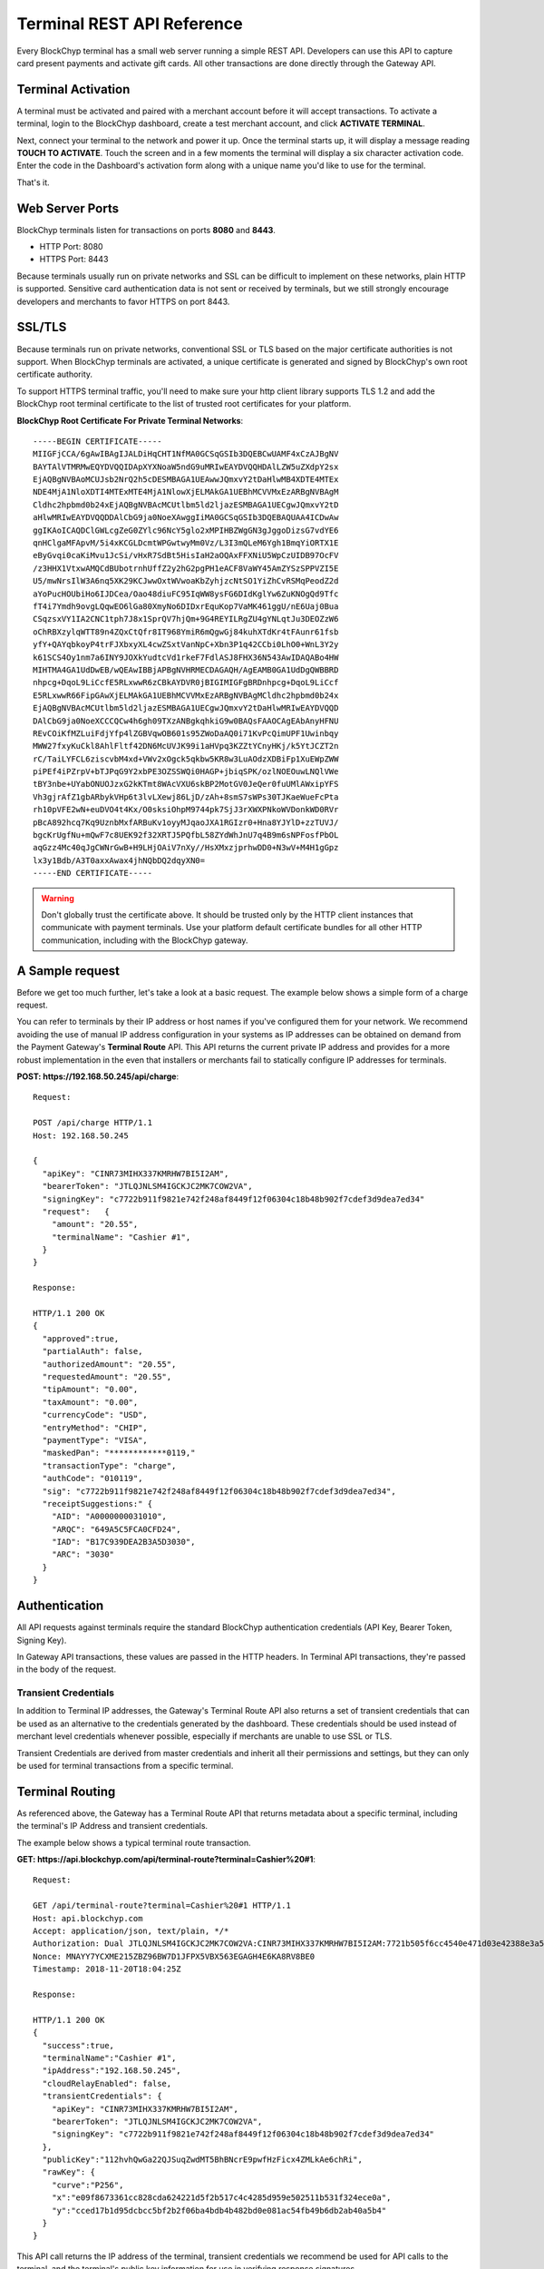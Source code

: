 .. _terminal-rest-api:

Terminal REST API Reference
===========================

Every BlockChyp terminal has a small web server running a simple REST API.
Developers can use this API to capture card present payments and activate gift
cards. All other transactions are done directly through the Gateway API.

Terminal Activation
-------------------

A terminal must be activated and paired with a merchant account before it will
accept transactions.  To activate a terminal, login to the BlockChyp dashboard,
create a test merchant account, and click **ACTIVATE TERMINAL**.

Next, connect your terminal to the network and power it up.  Once the terminal
starts up, it will display a message reading **TOUCH TO ACTIVATE**.  Touch the
screen and in a few moments the terminal will display a six character activation
code.  Enter the code in the Dashboard's activation form along with a unique
name you'd like to use for the terminal.

That's it.


Web Server Ports
----------------

BlockChyp terminals listen for transactions on ports **8080** and **8443**.

- HTTP Port: 8080
- HTTPS Port: 8443

Because terminals usually run on private networks and SSL can be difficult to
implement on these networks, plain HTTP is supported.  Sensitive card authentication
data is not sent or received by terminals, but we still strongly encourage
developers and merchants to favor HTTPS on port 8443.


SSL/TLS
-------

Because terminals run on private networks, conventional SSL or TLS based on
the major certificate authorities is not support.  When BlockChyp terminals are
activated, a unique certificate is generated and signed by BlockChyp's own
root certificate authority.

To support HTTPS terminal traffic, you'll need to make sure your http client
library supports TLS 1.2 and add the BlockChyp root terminal certificate to
the list of trusted root certificates for your platform.

**BlockChyp Root Certificate For Private Terminal Networks**::

  -----BEGIN CERTIFICATE-----
  MIIGFjCCA/6gAwIBAgIJALDiHqCHT1NfMA0GCSqGSIb3DQEBCwUAMF4xCzAJBgNV
  BAYTAlVTMRMwEQYDVQQIDApXYXNoaW5ndG9uMRIwEAYDVQQHDAlLZW5uZXdpY2sx
  EjAQBgNVBAoMCUJsb2NrQ2h5cDESMBAGA1UEAwwJQmxvY2tDaHlwMB4XDTE4MTEx
  NDE4MjA1NloXDTI4MTExMTE4MjA1NlowXjELMAkGA1UEBhMCVVMxEzARBgNVBAgM
  Cldhc2hpbmd0b24xEjAQBgNVBAcMCUtlbm5ld2ljazESMBAGA1UECgwJQmxvY2tD
  aHlwMRIwEAYDVQQDDAlCbG9ja0NoeXAwggIiMA0GCSqGSIb3DQEBAQUAA4ICDwAw
  ggIKAoICAQDClGWLcgZeG0ZYlc96NcY5glo2xMPIHBZWgGN3gJggoDizsG7vdYE6
  qnHClgaMFApvM/5i4xKCGLDcmtWPGwtwyMm0Vz/L3I3mQLeM6Ygh1BmqYiORTX1E
  eByGvqi0caKiMvu1JcSi/vHxR7SdBt5HisIaH2aOQAxFFXNiU5WpCzUIDB97OcFV
  /z3HHX1VtxwAMQCdBUbotrnhUffZ2y2hG2pgPH1eACF8VaWY45AmZYSzSPPVZI5E
  U5/mwNrsIlW3A6nq5XK29KCJwwOxtWVwoaKbZyhjzcNtSO1YiZhCvRSMqPeodZ2d
  aYoPucHOUbiHo6IJDCea/Oao48diuFC95IqWW8ysFG6DIdKglYw6ZuKNOgQd9Tfc
  fT4i7Ymdh9ovgLQqwEO6lGa80XmyNo6DIDxrEquKop7VaMK461ggU/nE6Uaj0Bua
  CSqzsxVY1IA2CNC1tph7J8x1SprQV7hjQm+9G4REYILRgZU4gYNLqtJu3DEOZzW6
  oChRBXzylqWTT89n4ZQxCtQfr8IT968YmiR6mQgwGj84kuhXTdKr4tFAunr61fsb
  yfY+QAYqbkoyP4trFJXbxyXL4cwZSxtVanNpC+Xbn3P1q42CCbi0LhO0+WnL3Y2y
  k61SCS4Oy1nm7a6INY9JOXkYudtcVd1rkeF7FdlASJ8FHX36N543AwIDAQABo4HW
  MIHTMA4GA1UdDwEB/wQEAwIBBjAPBgNVHRMECDAGAQH/AgEAMB0GA1UdDgQWBBRD
  nhpcg+DqoL9LiCcfE5RLxwwR6zCBkAYDVR0jBIGIMIGFgBRDnhpcg+DqoL9LiCcf
  E5RLxwwR66FipGAwXjELMAkGA1UEBhMCVVMxEzARBgNVBAgMCldhc2hpbmd0b24x
  EjAQBgNVBAcMCUtlbm5ld2ljazESMBAGA1UECgwJQmxvY2tDaHlwMRIwEAYDVQQD
  DAlCbG9ja0NoeXCCCQCw4h6gh09TXzANBgkqhkiG9w0BAQsFAAOCAgEAbAnyHFNU
  REvCOiKfMZLuiFdjYfp4lZGBVqwOB601s95ZWoDaAQ0i71KvPcQimUPF1Uwinbqy
  MWW27fxyKuCkl8AhlFltf42DN6McUVJK99i1aHVpq3KZZtYCnyHKj/k5YtJCZT2n
  rC/TaiLYFCL6ziscvbM4xd+VWv2xOgck5qkbw5KR8w3LuAOdzXDBiFp1XuEWpZWW
  piPEf4iPZrpV+bTJPqG9Y2xbPE3OZSSWQi0HAGP+jbiqSPK/ozlNOEOuwLNQlVWe
  tBY3nbe+UYabONUOJzxG2kKTmt8WAcVXU6skBP2MotGV0JeQer0fuUMlAWxipYFS
  Vh3gjrAfZ1gbARbykVHp6t3lvLXewj86LjD/zAh+8smS7sWPs30TJKaeWueFcPta
  rh10pVFE2wN+euDVO4t4Kx/O0sksiOhpM9744pk7SjJ3rXWXPNkoWVDonkWD0RVr
  pBcA892hcq7Kq9UznbMxfARBuKv1oyyMJqaoJXA1RGIzr0+Hna8YJYlD+zzTUVJ/
  bgcKrUgfNu+mQwF7c8UEK92f32XRTJ5PQfbL58ZYdWhJnU7q4B9m6sNPFosfPbOL
  aqGzz4Mc40qJgCWNrGwB+H9LHjOAiV7nXy//HsXMxzjprhwDD0+N3wV+M4H1gGpz
  lx3y1Bdb/A3T0axxAwax4jhNQbDQ2dqyXN0=
  -----END CERTIFICATE-----

.. warning::  Don't globally trust the certificate above.  It should be trusted only by the HTTP client instances that communicate with payment terminals.  Use your platform default certificate bundles for all other HTTP communication, including with the BlockChyp gateway.

A Sample request
----------------

Before we get too much further, let's take a look at a basic request.  The
example below shows a simple form of a charge request.

You can refer to terminals by their IP address or host names if you've configured
them for your network.  We recommend avoiding the use of manual IP address
configuration in your systems as IP addresses can be obtained on demand from the
Payment Gateway's **Terminal Route** API.  This API returns the current private
IP address and provides for a more robust implementation in the even that
installers or merchants fail to statically configure IP addresses for terminals.

**POST: https://192.168.50.245/api/charge**::

  Request:

  POST /api/charge HTTP/1.1
  Host: 192.168.50.245

  {
    "apiKey": "CINR73MIHX337KMRHW7BI5I2AM",
    "bearerToken": "JTLQJNLSM4IGCKJC2MK7COW2VA",
    "signingKey": "c7722b911f9821e742f248af8449f12f06304c18b48b902f7cdef3d9dea7ed34"
    "request":   {
      "amount": "20.55",
      "terminalName": "Cashier #1",
    }
  }

  Response:

  HTTP/1.1 200 OK
  {
    "approved":true,
    "partialAuth": false,
    "authorizedAmount": "20.55",
    "requestedAmount": "20.55",
    "tipAmount": "0.00",
    "taxAmount": "0.00",
    "currencyCode": "USD",
    "entryMethod": "CHIP",
    "paymentType": "VISA",
    "maskedPan": "************0119,"
    "transactionType": "charge",
    "authCode": "010119",
    "sig": "c7722b911f9821e742f248af8449f12f06304c18b48b902f7cdef3d9dea7ed34",
    "receiptSuggestions:" {
      "AID": "A0000000031010",
      "ARQC": "649A5C5FCA0CFD24",
      "IAD": "B17C939DEA2B3A5D3030",
      "ARC": "3030"
    }
  }


Authentication
--------------

All API requests against terminals require the standard BlockChyp authentication
credentials (API Key, Bearer Token, Signing Key).

In Gateway API transactions, these values are passed in the HTTP headers.  In
Terminal API transactions, they're passed in the body of the request.

Transient Credentials
*********************

In addition to Terminal IP addresses, the Gateway's Terminal Route API
also returns a set of transient credentials that can be used as an alternative to
the credentials generated by the dashboard.  These credentials should be used instead
of merchant level credentials whenever possible, especially if merchants are
unable to use SSL or TLS.

Transient Credentials are derived from master credentials and inherit all their
permissions and settings, but they can only be used for terminal transactions from
a specific terminal.

Terminal Routing
----------------

As referenced above, the Gateway has a Terminal Route API that returns metadata
about a specific terminal, including the terminal's IP Address and transient
credentials.

The example below shows a typical terminal route transaction.

**GET: https://api.blockchyp.com/api/terminal-route?terminal=Cashier%20#1**::

  Request:

  GET /api/terminal-route?terminal=Cashier%20#1 HTTP/1.1
  Host: api.blockchyp.com
  Accept: application/json, text/plain, */*
  Authorization: Dual JTLQJNLSM4IGCKJC2MK7COW2VA:CINR73MIHX337KMRHW7BI5I2AM:7721b505f6cc4540e471d03e42388e3a5a1567b29dedf589ef881995e9ca74cc
  Nonce: MNAYY7YCXME215ZBZ96BW7D1JFPX5VBX563EGAGH4E6KA8RV8BE0
  Timestamp: 2018-11-20T18:04:25Z

  Response:

  HTTP/1.1 200 OK
  {
    "success":true,
    "terminalName":"Cashier #1",
    "ipAddress":"192.168.50.245",
    "cloudRelayEnabled": false,
    "transientCredentials": {
      "apiKey": "CINR73MIHX337KMRHW7BI5I2AM",
      "bearerToken": "JTLQJNLSM4IGCKJC2MK7COW2VA",
      "signingKey": "c7722b911f9821e742f248af8449f12f06304c18b48b902f7cdef3d9dea7ed34"
    },
    "publicKey":"112hvhQwGa22QJSuqZwdMT5BhBNcrE9pwfHzFicx4ZMLkAe6chRi",
    "rawKey": {
      "curve":"P256",
      "x":"e09f8673361cc828cda624221d5f2b517c4c4285d959e502511b531f324ece0a",
      "y":"cced17b1d95dcbcc5bf2b2f06ba4bdb4b482bd0e081ac54fb49b6db2ab40a5b4"
    }
  }

This API call returns the IP address of the terminal, transient credentials we
recommend be used for API calls to the terminal, and the terminal's public key
information for use in verifying response signatures.

Consult the Gateway API Reference for more information about terminal routes.

Connectivity Test (/api/test)
-----------------------------

:HTTP Method: POST
:URI:  /api/test

This API performs a simple connectivity test with the terminal.  A successful
result also indicates that the credentials are suitable for performing a live
transaction.

Sample Request and Response::

  Request:

  GET /api/test HTTP/1.1
  Host: 192.168.50.245

  {
    "apiKey":"O3NLLDRAM3TIUYZDRUHVASCPZM",
    "bearerToken":"5X7PWK6RC2NSJUSH752RRPJWVU",
    "signingKey":"1b9a1c0f908de276f684ff678e4d15e471bb86be63bf398860ea770a66c345ab"
  }

  Response:

  HTTP/1.1 200 OK
  {
    "success":true,
    "errorMessage":""
  }

Charge (/api/charge)
--------------------

:HTTP Method: POST
:URI:  /api/test



Preauth (/api/preauth)
----------------------

Gift Activate (/api/gift-activate)
----------------------------------
